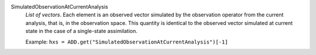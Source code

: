 .. index:: single: SimulatedObservationAtCurrentAnalysis

SimulatedObservationAtCurrentAnalysis
  *List of vectors*. Each element is an observed vector simulated by the
  observation operator from the current analysis, that is, in the observation
  space. This quantity is identical to the observed vector simulated at
  current state in the case of a single-state assimilation.

  Example:
  ``hxs = ADD.get("SimulatedObservationAtCurrentAnalysis")[-1]``
